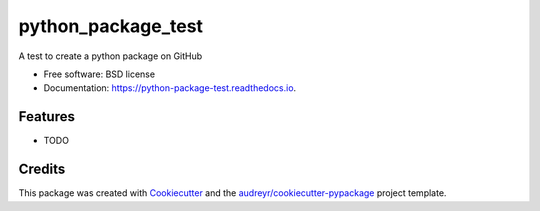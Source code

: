 ===================
python_package_test
===================


.. image:: https://img.shields.io/pypi/v/python_package_test.svg
        :target: https://pypi.python.org/pypi/python_package_test

.. image:: https://img.shields.io/travis/jeff788/python_package_test.svg
        :target: https://travis-ci.com/jeff788/python_package_test

.. image:: https://readthedocs.org/projects/python-package-test/badge/?version=latest
        :target: https://python-package-test.readthedocs.io/en/latest/?version=latest
        :alt: Documentation Status


.. image:: https://pyup.io/repos/github/jeff788/python_package_test/shield.svg
     :target: https://pyup.io/repos/github/jeff788/python_package_test/
     :alt: Updates



A test to create a python package on GitHub


* Free software: BSD license
* Documentation: https://python-package-test.readthedocs.io.


Features
--------

* TODO

Credits
-------

This package was created with Cookiecutter_ and the `audreyr/cookiecutter-pypackage`_ project template.

.. _Cookiecutter: https://github.com/audreyr/cookiecutter
.. _`audreyr/cookiecutter-pypackage`: https://github.com/audreyr/cookiecutter-pypackage
